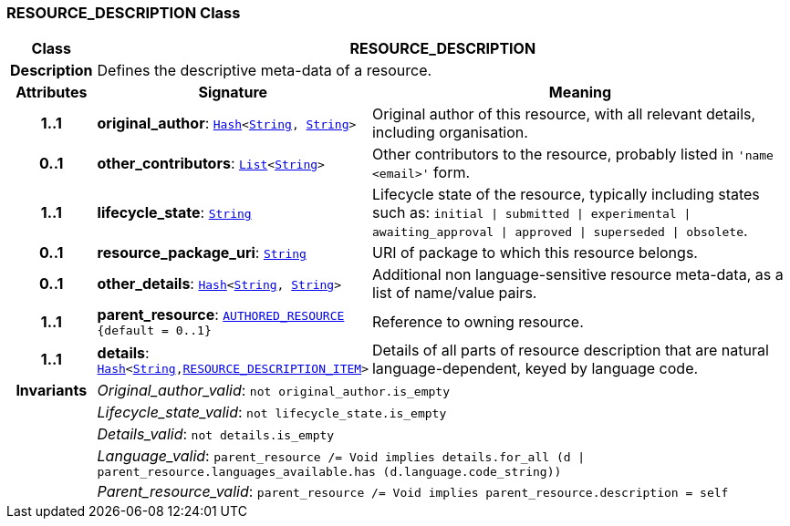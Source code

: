 === RESOURCE_DESCRIPTION Class

[cols="^1,3,5"]
|===
h|*Class*
2+^h|*RESOURCE_DESCRIPTION*

h|*Description*
2+a|Defines the descriptive meta-data of a resource.

h|*Attributes*
^h|*Signature*
^h|*Meaning*

h|*1..1*
|*original_author*: `link:/releases/BASE/{base_release}/foundation_types.html#_hash_class[Hash^]<link:/releases/BASE/{base_release}/foundation_types.html#_string_class[String^], link:/releases/BASE/{base_release}/foundation_types.html#_string_class[String^]>`
a|Original author of this resource, with all relevant details, including organisation.

h|*0..1*
|*other_contributors*: `link:/releases/BASE/{base_release}/foundation_types.html#_list_class[List^]<link:/releases/BASE/{base_release}/foundation_types.html#_string_class[String^]>`
a|Other contributors to the resource, probably listed in  `'name <email>'`  form.

h|*1..1*
|*lifecycle_state*: `link:/releases/BASE/{base_release}/foundation_types.html#_string_class[String^]`
a|Lifecycle state of the resource, typically including states such as: `initial &#124; submitted &#124; experimental &#124; awaiting_approval &#124; approved &#124; superseded &#124; obsolete`.

h|*0..1*
|*resource_package_uri*: `link:/releases/BASE/{base_release}/foundation_types.html#_string_class[String^]`
a|URI of package to which this resource belongs.

h|*0..1*
|*other_details*: `link:/releases/BASE/{base_release}/foundation_types.html#_hash_class[Hash^]<link:/releases/BASE/{base_release}/foundation_types.html#_string_class[String^], link:/releases/BASE/{base_release}/foundation_types.html#_string_class[String^]>`
a|Additional non language-sensitive resource meta-data, as a list of name/value pairs.

h|*1..1*
|*parent_resource*: `<<_authored_resource_class,AUTHORED_RESOURCE>> +
{default{nbsp}={nbsp}0..1}`
a|Reference to owning resource.

h|*1..1*
|*details*: `link:/releases/BASE/{base_release}/foundation_types.html#_hash_class[Hash^]<link:/releases/BASE/{base_release}/foundation_types.html#_string_class[String^],<<_resource_description_item_class,RESOURCE_DESCRIPTION_ITEM>>>`
a|Details of all parts of resource description that are natural language-dependent, keyed by language code.

h|*Invariants*
2+a|__Original_author_valid__: `not original_author.is_empty`

h|
2+a|__Lifecycle_state_valid__: `not lifecycle_state.is_empty`

h|
2+a|__Details_valid__: `not details.is_empty`

h|
2+a|__Language_valid__: `parent_resource /= Void implies details.for_all (d &#124; parent_resource.languages_available.has (d.language.code_string))`

h|
2+a|__Parent_resource_valid__: `parent_resource /= Void implies parent_resource.description = self`
|===
